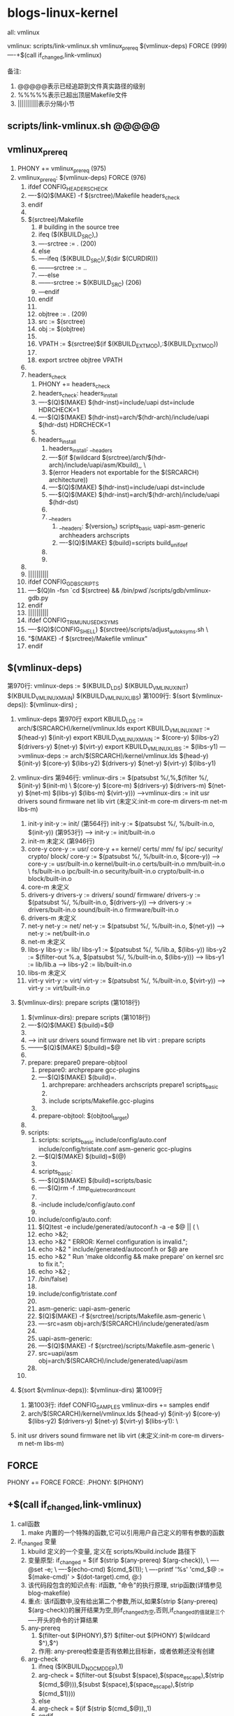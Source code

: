 * blogs-linux-kernel
  all: vmlinux
  
  vmlinux: scripts/link-vmlinux.sh vmlinux_prereq $(vmlinux-deps) FORCE (999)
  ----+$(call if_changed,link-vmlinux)

备注:
1. @@@@@表示已经追踪到文件真实路径的级别
2. %%%%%表示已超出顶层Makefile文件
3. ||||||||||表示分隔小节
** scripts/link-vmlinux.sh @@@@@
** vmlinux_prereq
1. PHONY += vmlinux_prereq (975)
2. vmlinux_prereq: $(vmlinux-deps) FORCE  (976)
   1. ifdef CONFIG_HEADERS_CHECK
   2. ----$(Q)$(MAKE) -f $(srctree)/Makefile headers_check
   3. endif
   4. 
   5. $(srctree)/Makefile
	  1. # building in the source tree
	  2. ifeq ($(KBUILD_SRC),)
      3. ----srctree := .   (200)
      4. else
      5. ----ifeq ($(KBUILD_SRC)/,$(dir $(CURDIR)))
      6. --------srctree := ..
      7. ----else
      8. -------srctree := $(KBUILD_SRC)  (206)
      9. ---endif
      10. endif
	  11. 
	  12. objtree		:= .   (209)
	  13. src		:= $(srctree)
	  14. obj		:= $(objtree)
	  15. 
	  16. VPATH		:= $(srctree)$(if $(KBUILD_EXTMOD),:$(KBUILD_EXTMOD))
	  17. 
	  18. export srctree objtree VPATH
   6. 
   7. headers_check
	  1. PHONY += headers_check
	  2. headers_check: headers_install
	  3. ----$(Q)$(MAKE) $(hdr-inst)=include/uapi dst=include HDRCHECK=1
	  4. ----$(Q)$(MAKE) $(hdr-inst)=arch/$(hdr-arch)/include/uapi $(hdr-dst) HDRCHECK=1
	  5. 
	  6. headers_install
	     1. headers_install: __headers
	     2. ----$(if $(wildcard $(srctree)/arch/$(hdr-arch)/include/uapi/asm/Kbuild),,  \
	     3. $(error Headers not exportable for the $(SRCARCH) architecture))
	     4. ----$(Q)$(MAKE) $(hdr-inst)=include/uapi dst=include
	     5. ----$(Q)$(MAKE) $(hdr-inst)=arch/$(hdr-arch)/include/uapi $(hdr-dst)
		 6. 
		 7. __headers
		    1. __headers: $(version_h) scripts_basic uapi-asm-generic archheaders archscripts
	        2. ----$(Q)$(MAKE) $(build)=scripts build_unifdef
		 8. 
		 9. 
   8. 
   9. ||||||||||
   10. ifdef CONFIG_GDB_SCRIPTS
   11. ----$(Q)ln -fsn `cd $(srctree) && /bin/pwd`/scripts/gdb/vmlinux-gdb.py
   12. endif
   13. ||||||||||
   14. ifdef CONFIG_TRIM_UNUSED_KSYMS
   15. ----$(Q)$(CONFIG_SHELL) $(srctree)/scripts/adjust_autoksyms.sh \
   16. "$(MAKE) -f $(srctree)/Makefile vmlinux"
   17. endif
** $(vmlinux-deps)
	第970行: vmlinux-deps := $(KBUILD_LDS) $(KBUILD_VMLINUX_INIT) $(KBUILD_VMLINUX_MAIN) $(KBUILD_VMLINUX_LIBS)
	第1009行: $(sort $(vmlinux-deps)): $(vmlinux-dirs) ;		
	
1. vmlinux-deps 第970行
   export KBUILD_LDS          := arch/$(SRCARCH)/kernel/vmlinux.lds	
   export KBUILD_VMLINUX_INIT := $(head-y) $(init-y)
   export KBUILD_VMLINUX_MAIN := $(core-y) $(libs-y2) $(drivers-y) $(net-y) $(virt-y)
   export KBUILD_VMLINUX_LIBS := $(libs-y1)
   --->vmlinux-deps := arch/$(SRCARCH)/kernel/vmlinux.lds $(head-y) $(init-y) $(core-y) $(libs-y2) $(drivers-y) $(net-y) $(virt-y) $(libs-y1)
   
2. vmlinux-dirs 第946行: 
   vmlinux-dirs := $(patsubst %/,%,$(filter %/, $(init-y) $(init-m) \
   $(core-y) $(core-m) $(drivers-y) $(drivers-m)
   $(net-y) $(net-m) $(libs-y) $(libs-m) $(virt-y)))
   --->vmlinux-dirs := init usr drivers sound firmware net lib virt    (未定义:init-m core-m dirvers-m net-m libs-m)
   
   1. init-y
	  init-y := init/    (第564行)
	  init-y		:= $(patsubst %/, %/built-in.o, $(init-y))   (第953行)
	  ---> init-y := init/built-in.o
   2. init-m  未定义      (第946行)
   3. core-y
	  core-y		:= usr/
	  core-y		+= kernel/ certs/ mm/ fs/ ipc/ security/ crypto/ block/
	  core-y		:= $(patsubst %/, %/built-in.o, $(core-y))
	  ---> core-y := usr/built-in.o kernel/built-in.o certs/built-in.o mm/built-in.o         \
	  fs/built-in.o ipc/built-in.o security/built-in.o crypto/built-in.o block/built-in.o
   4. core-m  未定义
   5. drivers-y
	  drivers-y	:= drivers/ sound/ firmware/
	  drivers-y	:= $(patsubst %/, %/built-in.o, $(drivers-y))
	  ---> drivers-y := drivers/built-in.o sound/built-in.o firmware/built-in.o
   6. drivers-m  未定义
   7. net-y
	  net-y		:= net/
	  net-y		:= $(patsubst %/, %/built-in.o, $(net-y))
	  ---> net-y := net/built-in.o
   8. net-m  未定义
   9. libs-y
	  libs-y		:= lib/
	  libs-y1		:= $(patsubst %/, %/lib.a, $(libs-y))
	  libs-y2		:= $(filter-out %.a, $(patsubst %/, %/built-in.o, $(libs-y)))
	  ---> libs-y1  := lib/lib.a
      ---> libs-y2  := lib/built-in.o
   10. libs-m  未定义
   11. virt-y
	   virt-y		:= virt/
	   virt-y		:= $(patsubst %/, %/built-in.o, $(virt-y))	
	   ---> virt-y  := virt/built-in.o

3. $(vmlinux-dirs): prepare scripts   (第1018行)
   1. $(vmlinux-dirs): prepare scripts   (第1018行)
   2. ----$(Q)$(MAKE) $(build)=$@
   3. 
   4. ---> init usr drivers sound firmware net lib virt : prepare scripts
   5. --------$(Q)$(MAKE) $(build)=$@
   6. 
   7. prepare: prepare0 prepare-objtool
	  1. prepare0: archprepare gcc-plugins
	  2. ----$(Q)$(MAKE) $(build)=.
		 1. archprepare: archheaders archscripts prepare1 scripts_basic
		 2. 
		 3. include scripts/Makefile.gcc-plugins
	  3. 
	  4. prepare-objtool: $(objtool_target)
   8. 
   9. scripts:
	  1. scripts: scripts_basic include/config/auto.conf include/config/tristate.conf asm-generic gcc-plugins
	  2. ---$(Q)$(MAKE) $(build)=$(@)
	  3. 
	  4. scripts_basic:
	  5. ----$(Q)$(MAKE) $(build)=scripts/basic
	  6. ----$(Q)rm -f .tmp_quiet_recordmcount
	  7. 
	  8. -include include/config/auto.conf
	  9. 
	  10. include/config/auto.conf:
	  11. $(Q)test -e include/generated/autoconf.h -a -e $@ || (		\
	  12. echo >&2;
	  13. echo >&2 "  ERROR: Kernel configuration is invalid.";
	  14. echo >&2 "         include/generated/autoconf.h or $@ are
	  15. echo >&2 "         Run 'make oldconfig && make prepare' on kernel src to fix it.";
	  16. echo >&2 ;
	  17. /bin/false)
	  18. 
	  19. include/config/tristate.conf
	  20. 
	  21. asm-generic: uapi-asm-generic
	  22. $(Q)$(MAKE) -f $(srctree)/scripts/Makefile.asm-generic  \
	  23. ----src=asm obj=arch/$(SRCARCH)/include/generated/asm
	  24. 
	  25. uapi-asm-generic:
	  26. ----$(Q)$(MAKE) -f $(srctree)/scripts/Makefile.asm-generic  \
	  27. src=uapi/asm obj=arch/$(SRCARCH)/include/generated/uapi/asm
	  28. 
   10. 

4. $(sort $(vmlinux-deps)): $(vmlinux-dirs)  第1009行
   1. 第1003行: ifdef CONFIG_SAMPLES
      vmlinux-dirs += samples
      endif
   2. arch/$(SRCARCH)/kernel/vmlinux.lds $(head-y) $(init-y) $(core-y) $(libs-y2) $(drivers-y) $(net-y) $(virt-y) $(libs-y1):  \
5. init usr drivers sound firmware net lib virt    (未定义:init-m core-m dirvers-m net-m libs-m)
** FORCE
   PHONY += FORCE
   FORCE:
   .PHONY: $(PHONY)   
** +$(call if_changed,link-vmlinux) 
3. call函数
   1. make 内置的一个特殊的函数,它可以引用用户自己定义的带有参数的函数
4. if_changed 变量
   1. kbuild 定义的一个变量, 定义在 scripts/Kbuild.include 路径下
   2. 变量原型:
      if_changed = $(if $(strip $(any-prereq) $(arg-check)),                   \
	  ----@set -e;                                                             \
	  ----$(echo-cmd) $(cmd_$(1));                                             \
	  ----printf '%s\n' 'cmd_$@ := $(make-cmd)' > $(dot-target).cmd, @:)
   3. 该代码段包含的知识点有: if函数, "命令"的执行原理, strip函数(详情参见blog-makefile)
   4. 重点: 该if函数中,没有给出第二个参数,所以,如果$(strip $(any-prereq) $(arg-check))的展开结果为空,则if_changed为空,否则,if_changed的值就是三个----开头的命令的计算结果
   5. any-prereq
      1. $(filter-out $(PHONY),$?) $(filter-out $(PHONY) $(wildcard $^),$^)
	  2. 作用: any-prereq检查是否有依赖比目标新，或者依赖还没有创建
   6. arg-check
      1. ifneq ($(KBUILD_NOCMDDEP),1)
	  2. arg-check = $(filter-out $(subst $(space),$(space_escape),$(strip $(cmd_$@))),$(subst $(space),$(space_escape),$(strip $(cmd_$1))))
      3. else
      4. arg-check = $(if $(strip $(cmd_$@)),,1)
      5. endif
	  6. 作用: 检查编译目标的命令相对上次是否发生变化
   7. 传给if_changed的第一个实参是link-vmlinux，因此，cmd_$(1)展开后为cmd_link-vmlinux
   8. 在"set -e"之后出现的代码，一旦出现了返回值为非零状态，整个脚本就会立即退出,这是出于保证代码安全性的考虑(命令返回0,说明运行正常)
   9. if_changed核心功能就是当目标的依赖或者编译命令发生变化时，执行表达式“cmd_$(1)”展开后的值
   10. 
5. +$(call if_changed,link-vmlinux)
